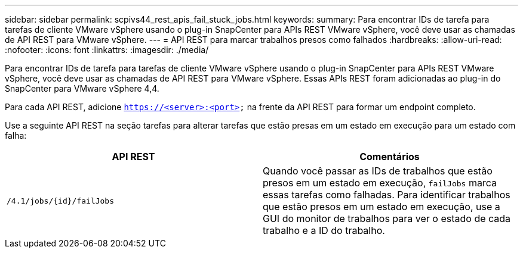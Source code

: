 ---
sidebar: sidebar 
permalink: scpivs44_rest_apis_fail_stuck_jobs.html 
keywords:  
summary: Para encontrar IDs de tarefa para tarefas de cliente VMware vSphere usando o plug-in SnapCenter para APIs REST VMware vSphere, você deve usar as chamadas de API REST para VMware vSphere. 
---
= API REST para marcar trabalhos presos como falhados
:hardbreaks:
:allow-uri-read: 
:nofooter: 
:icons: font
:linkattrs: 
:imagesdir: ./media/


[role="lead"]
Para encontrar IDs de tarefa para tarefas de cliente VMware vSphere usando o plug-in SnapCenter para APIs REST VMware vSphere, você deve usar as chamadas de API REST para VMware vSphere. Essas APIs REST foram adicionadas ao plug-in do SnapCenter para VMware vSphere 4,4.

Para cada API REST, adicione `https://<server>:<port>` na frente da API REST para formar um endpoint completo.

Use a seguinte API REST na seção tarefas para alterar tarefas que estão presas em um estado em execução para um estado com falha:

|===
| API REST | Comentários 


| `/4.1/jobs/{id}/failJobs` | Quando você passar as IDs de trabalhos que estão presos em um estado em execução, `failJobs` marca essas tarefas como falhadas. Para identificar trabalhos que estão presos em um estado em execução, use a GUI do monitor de trabalhos para ver o estado de cada trabalho e a ID do trabalho. 
|===
